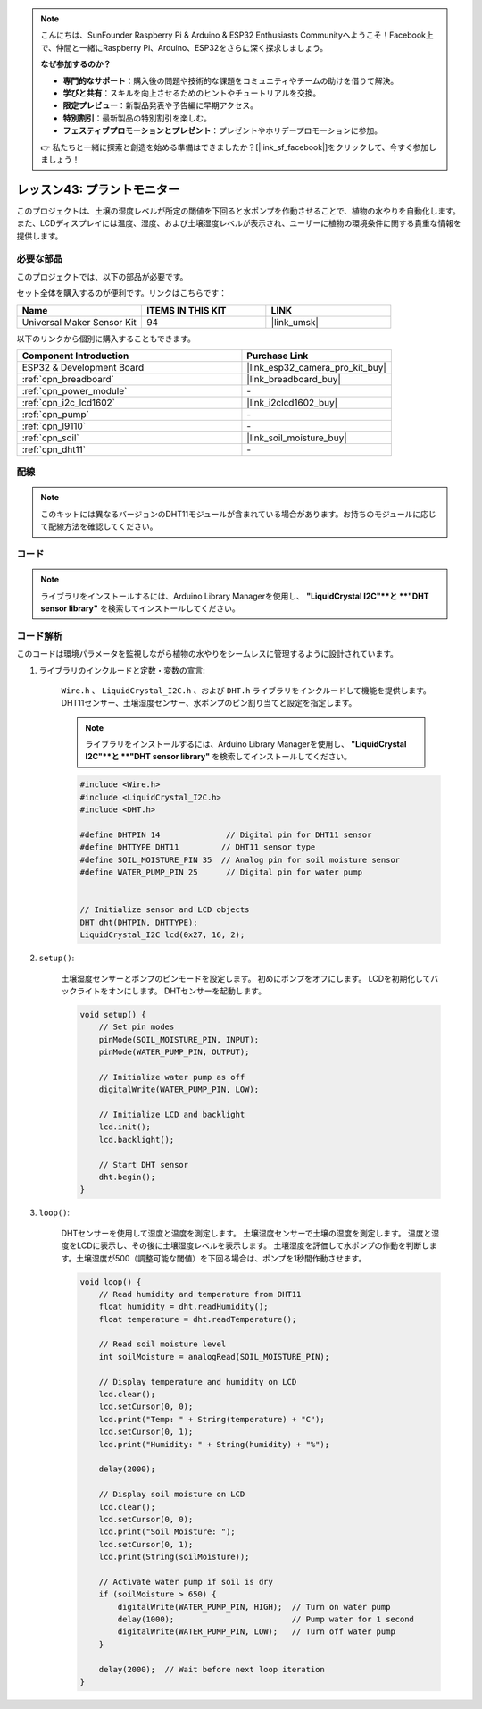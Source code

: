 
.. note::

    こんにちは、SunFounder Raspberry Pi & Arduino & ESP32 Enthusiasts Communityへようこそ！Facebook上で、仲間と一緒にRaspberry Pi、Arduino、ESP32をさらに深く探求しましょう。

    **なぜ参加するのか？**

    - **専門的なサポート**：購入後の問題や技術的な課題をコミュニティやチームの助けを借りて解決。
    - **学びと共有**：スキルを向上させるためのヒントやチュートリアルを交換。
    - **限定プレビュー**：新製品発表や予告編に早期アクセス。
    - **特別割引**：最新製品の特別割引を楽しむ。
    - **フェスティブプロモーションとプレゼント**：プレゼントやホリデープロモーションに参加。

    👉 私たちと一緒に探索と創造を始める準備はできましたか？[|link_sf_facebook|]をクリックして、今すぐ参加しましょう！

.. _esp32_plant_monitor:

レッスン43: プラントモニター
=============================================================

このプロジェクトは、土壌の湿度レベルが所定の閾値を下回ると水ポンプを作動させることで、植物の水やりを自動化します。
また、LCDディスプレイには温度、湿度、および土壌湿度レベルが表示され、ユーザーに植物の環境条件に関する貴重な情報を提供します。



必要な部品
--------------------------

このプロジェクトでは、以下の部品が必要です。

セット全体を購入するのが便利です。リンクはこちらです：

.. list-table::
    :widths: 20 20 20
    :header-rows: 1

    *   - Name	
        - ITEMS IN THIS KIT
        - LINK
    *   - Universal Maker Sensor Kit
        - 94
        - |link_umsk|

以下のリンクから個別に購入することもできます。

.. list-table::
    :widths: 30 20
    :header-rows: 1

    *   - Component Introduction
        - Purchase Link

    *   - ESP32 & Development Board
        - |link_esp32_camera_pro_kit_buy|
    *   - :ref:`cpn_breadboard`
        - |link_breadboard_buy|
    *   - :ref:`cpn_power_module`
        - \-
    *   - :ref:`cpn_i2c_lcd1602`
        - |link_i2clcd1602_buy|
    *   - :ref:`cpn_pump`
        - \-
    *   - :ref:`cpn_l9110`
        - \-
    *   - :ref:`cpn_soil`
        - |link_soil_moisture_buy|
    *   - :ref:`cpn_dht11`
        - \-

配線
---------------------------

.. note:: 
   このキットには異なるバージョンのDHT11モジュールが含まれている場合があります。お持ちのモジュールに応じて配線方法を確認してください。

.. image:: img/Lesson_43_Plant_monitor_esp32_bb.png
    :width: 100%

.. image:: img/Lesson_43_Plant_monitor_esp32_new_bb.png
    :width: 100%


コード
---------------------------

.. note:: 
   ライブラリをインストールするには、Arduino Library Managerを使用し、 **"LiquidCrystal I2C"**と **"DHT sensor library"** を検索してインストールしてください。

.. raw:: html

    <iframe src=https://create.arduino.cc/editor/sunfounder01/c769b454-80f4-4516-83ce-9ff702d8627f/preview?embed style="height:510px;width:100%;margin:10px 0" frameborder=0></iframe>


コード解析
---------------------------

このコードは環境パラメータを監視しながら植物の水やりをシームレスに管理するように設計されています。

1. ライブラリのインクルードと定数・変数の宣言:

    ``Wire.h`` 、 ``LiquidCrystal_I2C.h`` 、および ``DHT.h`` ライブラリをインクルードして機能を提供します。
    DHT11センサー、土壌湿度センサー、水ポンプのピン割り当てと設定を指定します。

    .. note:: 
       ライブラリをインストールするには、Arduino Library Managerを使用し、 **"LiquidCrystal I2C"**と **"DHT sensor library"** を検索してインストールしてください。

    .. code-block:: arduino

        #include <Wire.h>
        #include <LiquidCrystal_I2C.h>
        #include <DHT.h>

        #define DHTPIN 14              // Digital pin for DHT11 sensor
        #define DHTTYPE DHT11         // DHT11 sensor type
        #define SOIL_MOISTURE_PIN 35  // Analog pin for soil moisture sensor
        #define WATER_PUMP_PIN 25      // Digital pin for water pump


        // Initialize sensor and LCD objects
        DHT dht(DHTPIN, DHTTYPE);
        LiquidCrystal_I2C lcd(0x27, 16, 2);

2. ``setup()``:

    土壌湿度センサーとポンプのピンモードを設定します。
    初めにポンプをオフにします。
    LCDを初期化してバックライトをオンにします。
    DHTセンサーを起動します。

    .. code-block:: arduino

        void setup() {
            // Set pin modes
            pinMode(SOIL_MOISTURE_PIN, INPUT);
            pinMode(WATER_PUMP_PIN, OUTPUT);

            // Initialize water pump as off
            digitalWrite(WATER_PUMP_PIN, LOW);

            // Initialize LCD and backlight
            lcd.init();
            lcd.backlight();

            // Start DHT sensor
            dht.begin();
        }




3. ``loop()``:

    DHTセンサーを使用して湿度と温度を測定します。
    土壌湿度センサーで土壌の湿度を測定します。
    温度と湿度をLCDに表示し、その後に土壌湿度レベルを表示します。
    土壌湿度を評価して水ポンプの作動を判断します。土壌湿度が500（調整可能な閾値）を下回る場合は、ポンプを1秒間作動させます。

    .. code-block:: arduino

        void loop() {
            // Read humidity and temperature from DHT11
            float humidity = dht.readHumidity();
            float temperature = dht.readTemperature();

            // Read soil moisture level
            int soilMoisture = analogRead(SOIL_MOISTURE_PIN);

            // Display temperature and humidity on LCD
            lcd.clear();
            lcd.setCursor(0, 0);
            lcd.print("Temp: " + String(temperature) + "C");
            lcd.setCursor(0, 1);
            lcd.print("Humidity: " + String(humidity) + "%");

            delay(2000);

            // Display soil moisture on LCD
            lcd.clear();
            lcd.setCursor(0, 0);
            lcd.print("Soil Moisture: ");
            lcd.setCursor(0, 1);
            lcd.print(String(soilMoisture));

            // Activate water pump if soil is dry
            if (soilMoisture > 650) {
                digitalWrite(WATER_PUMP_PIN, HIGH);  // Turn on water pump
                delay(1000);                         // Pump water for 1 second
                digitalWrite(WATER_PUMP_PIN, LOW);   // Turn off water pump
            }

            delay(2000);  // Wait before next loop iteration
        }

